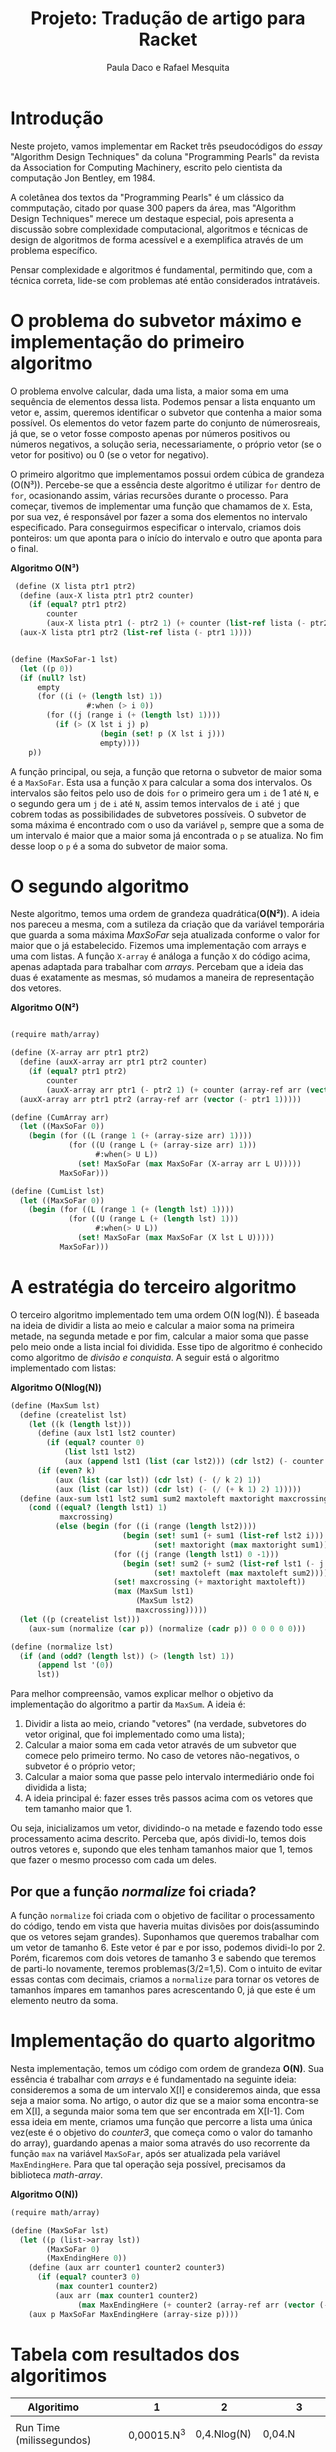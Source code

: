 #+Title: Projeto: Tradução de artigo para Racket

#+Author: Paula Daco e Rafael Mesquita

* Introdução

Neste projeto, vamos implementar em Racket três pseudocódigos do /essay/ "Algorithm Design Techniques" da coluna "Programming Pearls" da revista da Association for Computing Machinery, escrito pelo cientista da computação Jon Bentley, em 1984. 

A coletânea dos textos da "Programming Pearls" é um clássico da commputação, citado por quase 300 papers da área, mas "Algorithm Design Techniques" merece um destaque especial, pois apresenta a discussão sobre complexidade computacional, algoritmos e técnicas de design de algoritmos de forma acessível e a exemplifica através de um problema específico. 

Pensar complexidade e algoritmos é fundamental, permitindo que, com a técnica correta, lide-se com problemas até então considerados intratáveis. 

* O problema do subvetor máximo e implementação do primeiro algoritmo

O problema envolve calcular, dada uma lista, a maior soma em uma sequência de elementos dessa lista. Podemos pensar a lista enquanto um vetor e, assim, queremos identificar o subvetor que contenha a maior soma possível. Os elementos do vetor fazem parte do conjunto de númerosreais, já que, se o vetor fosse composto apenas por números positivos ou números negativos, a solução seria, necessariamente, o próprio vetor (se o vetor for positivo) ou 0 (se o vetor for negativo). 

O primeiro algoritmo que implementamos possui ordem cúbica de grandeza (O(N³)). Percebe-se que a essência deste algoritmo é utilizar =for= dentro de =for=, ocasionando assim, várias recursões durante o processo. Para começar, tivemos de implementar uma função que chamamos de =X=. Esta, por sua vez, é responsável por fazer a soma dos elementos no intervalo especificado. Para conseguirmos especificar o intervalo, criamos dois ponteiros: um que aponta para o início do intervalo e outro que aponta para o final.

*Algoritmo O(N³)*
#+BEGIN_SRC scheme
 (define (X lista ptr1 ptr2)
  (define (aux-X lista ptr1 ptr2 counter)
    (if (equal? ptr1 ptr2)
        counter
        (aux-X lista ptr1 (- ptr2 1) (+ counter (list-ref lista (- ptr2 1))))))
  (aux-X lista ptr1 ptr2 (list-ref lista (- ptr1 1))))


(define (MaxSoFar-1 lst)
  (let ((p 0))
  (if (null? lst)
      empty
      (for ((i (+ (length lst) 1))
                 #:when (> i 0))
        (for ((j (range i (+ (length lst) 1))))
          (if (> (X lst i j) p)
                    (begin (set! p (X lst i j)))
                    empty))))
    p))
#+END_SRC

A função principal, ou seja, a função que retorna o subvetor de maior soma é a =MaxSoFar=. Esta usa a função =X= para calcular a soma dos intervalos. Os intervalos são feitos pelo uso de dois =for= o primeiro gera um =i= de 1 até =N=, e o segundo gera um =j= de =i= até =N=, assim temos intervalos de =i= até =j= que cobrem todas as possibilidades de subvetores possíveis. O subvetor de soma máxima é encontrado com o uso da variável =p=, sempre que a soma de um intervalo é maior que a maior soma já encontrada o =p= se atualiza. No fim desse loop o =p= é a soma do subvetor de maior soma.

* O segundo algoritmo

Neste algoritmo, temos uma ordem de grandeza quadrática(*O(N²)*). A ideia nos pareceu a mesma, com a sutileza da criação que da variável temporária que guarda a soma máxima /MaxSoFar/ seja atualizada conforme o valor for maior que o já estabelecido. Fizemos uma implementação com arrays e uma com listas. A função =X-array= é análoga a função =X= do código acima, apenas adaptada para trabalhar com /arrays/. Percebam que a ideia das duas é exatamente as mesmas, só mudamos a maneira de representação dos vetores.

*Algoritmo O(N²)*
#+BEGIN_SRC scheme

(require math/array)

(define (X-array arr ptr1 ptr2)
  (define (auxX-array arr ptr1 ptr2 counter)
    (if (equal? ptr1 ptr2)
        counter
        (auxX-array arr ptr1 (- ptr2 1) (+ counter (array-ref arr (vector (- ptr2 1)))))))
  (auxX-array arr ptr1 ptr2 (array-ref arr (vector (- ptr1 1)))))

(define (CumArray arr)
  (let ((MaxSoFar 0))
    (begin (for ((L (range 1 (+ (array-size arr) 1))))
             (for ((U (range L (+ (array-size arr) 1)))
                   #:when(> U L))
               (set! MaxSoFar (max MaxSoFar (X-array arr L U)))))
           MaxSoFar)))

(define (CumList lst)
  (let ((MaxSoFar 0))
    (begin (for ((L (range 1 (+ (length lst) 1))))
             (for ((U (range L (+ (length lst) 1)))
                   #:when(> U L))
               (set! MaxSoFar (max MaxSoFar (X lst L U)))))
           MaxSoFar)))
  
#+END_SRC

* A estratégia do terceiro algoritmo

O terceiro algoritmo implementado tem uma ordem O(N log(N)). É baseada na ideia de dividir a lista ao meio e calcular a maior soma na primeira metade, na segunda metade e por fim, calcular a maior soma que passe pelo meio onde a lista incial foi dividida. Esse tipo de algoritmo é conhecido como algoritmo de /divisão e conquista/. A seguir está o algoritmo implementado com listas:


*Algoritmo O(Nlog(N))*
#+BEGIN_SRC scheme
(define (MaxSum lst)
  (define (createlist lst)
    (let ((k (length lst)))
      (define (aux lst1 lst2 counter)
        (if (equal? counter 0)
            (list lst1 lst2)
            (aux (append lst1 (list (car lst2))) (cdr lst2) (- counter 1))))
      (if (even? k)
          (aux (list (car lst)) (cdr lst) (- (/ k 2) 1))
          (aux (list (car lst)) (cdr lst) (- (/ (+ k 1) 2) 1)))))
  (define (aux-sum lst1 lst2 sum1 sum2 maxtoleft maxtoright maxcrossing)
    (cond ((equal? (length lst1) 1)
           maxcrossing)
          (else (begin (for ((i (range (length lst2))))
                         (begin (set! sum1 (+ sum1 (list-ref lst2 i)))
                                (set! maxtoright (max maxtoright sum1))))
                       (for ((j (range (length lst1) 0 -1)))
                         (begin (set! sum2 (+ sum2 (list-ref lst1 (- j 1))))
                                (set! maxtoleft (max maxtoleft sum2))))
                       (set! maxcrossing (+ maxtoright maxtoleft))
                       (max (MaxSum lst1)
                            (MaxSum lst2)
                            maxcrossing)))))
  (let ((p (createlist lst)))
    (aux-sum (normalize (car p)) (normalize (cadr p)) 0 0 0 0 0)))
    
(define (normalize lst)
  (if (and (odd? (length lst)) (> (length lst) 1))
      (append lst '(0))
      lst))

#+END_SRC

Para melhor compreensão, vamos explicar melhor o objetivo da implementação do algoritmo a partir da =MaxSum=. A ideia é:

1. Dividir a lista ao meio, criando "vetores" (na verdade, subvetores do vetor original, que foi implementado como uma lista);
2. Calcular a maior soma em cada vetor através de um subvetor que comece pelo primeiro termo. No caso de vetores não-negativos, o subvetor é o próprio vetor;
3. Calcular a maior soma que passe pelo intervalo intermediário onde foi dividida a lista;
4. A ideia principal é: fazer esses três passos acima com os vetores que tem tamanho maior que 1. 

Ou seja, inicializamos um vetor, dividindo-o na metade e fazendo todo esse processamento acima descrito. Perceba que, após dividi-lo, temos dois outros vetores e, supondo que eles tenham tamanhos maior que 1, temos que fazer o mesmo processo com cada um deles.

** Por que a função /normalize/ foi criada?
A função =normalize= foi criada com o objetivo de facilitar o processamento do código, tendo em vista que haveria muitas divisões por dois(assumindo que os vetores sejam grandes). Suponhamos que queremos trabalhar com um vetor de tamanho 6. Este vetor é par e por isso, podemos dividi-lo por 2. Porém, ficaremos com dois vetores de tamanho 3 e sabendo que teremos de parti-lo novamente, teremos problemas(3/2=1,5). Com o intuito de evitar essas contas com decimais, criamos a =normalize= para tornar os vetores de tamanhos ímpares em tamanhos pares acrescentando 0, já que este é um elemento neutro da soma.

* Implementação do quarto algoritmo

Nesta implementação, temos um código com ordem de grandeza *O(N)*. Sua essência é trabalhar com /arrays/ e é fundamentado na seguinte ideia: consideremos a soma de um intervalo X[I] e consideremos ainda, que essa seja a maior soma. No artigo, o autor diz que se a maior soma encontra-se em X[I], a segunda maior soma tem que ser encontrada em X[I-1]. Com essa ideia em mente, criamos uma função que percorre a lista uma única vez(este é o objetivo do /counter3/, que começa como o valor do tamanho do array), guardando apenas a maior soma através do uso recorrente da função =max= na variável =MaxSoFar=, após ser atualizada pela variável =MaxEndingHere=. Para que tal operação seja possível, precisamos da biblioteca /math-array/.

*Algoritmo O(N))*
#+BEGIN_SRC scheme
(require math/array)

(define (MaxSoFar lst)
  (let ((p (list->array lst))
        (MaxSoFar 0)
        (MaxEndingHere 0))
    (define (aux arr counter1 counter2 counter3)
      (if (equal? counter3 0)
          (max counter1 counter2)
          (aux arr (max counter1 counter2)
               (max MaxEndingHere (+ counter2 (array-ref arr (vector (- counter3 1))))) (- counter3 1))))
    (aux p MaxSoFar MaxEndingHere (array-size p))))

#+END_SRC

* Tabela com resultados dos algoritimos

| Algoritimo               |     | 1           | 2           | 3             |
|--------------------------+-----+-------------+-------------+---------------|
|                          |     |             |             |               |
| Run Time (milissegundos) |     | 0,00015.N^3 | 0,4.Nlog(N) | 0,04.N        |
|--------------------------+-----+-------------+-------------+---------------|
|                          |     |             |             |               |
| Time to solve            | N^2 | 150 ms      | 80 ms       | 4 ms          |
| problem of size          | N^3 | 2.5 min     | 1.2 s       | 40 ms         |
|                          | N^4 | 41 hrs      | 16 s        | 0.4 s         |
|                          | N^5 | 4.8 yrs     | 3.3 min     | 4 s           |
|                          | N^6 | 4.8 mill    | 40 min      | 40 s          |
|--------------------------+-----+-------------+-------------+---------------|
|                          |     |             |             |               |
| Max problem solved in    | s   | 188         | 852         | 25,000        |
|                          | min | 736         | 33,179      | 1,500,000     |
|                          | hr  | 2,884       | 1,460,000   | 90,000,000    |
|                          | day | 8,320       | 28,948,135  | 2,160,000,000 |
|--------------------------+-----+-------------+-------------+---------------|
|                          |     |             |             |               |
| If N multiplies by 1O,   |     | 1000        | 10+         | 10            |
| time multiplies by       |     |             |             |               |
|--------------------------+-----+-------------+-------------+---------------|
|                          |     |             |             |               |
| If time multiplies by    |     | 2.15        | 10-         | 10            |
| 1O, N multiplies by      |     |             |             |               |


* Gráficos

Os gráficos mostram a relação tamanho do vetor(N) /versus/ tempo de execução(t).

*Gráfico com todos os algoritimos*

Nesse gráfico fica claro que o primeiro algoritimo ganha muito mais tempo de execução com o aumento do vetor do que os outros dois algoritimos.

[[https://raw.githubusercontent.com/Pauladaco/LP-2016.2-EMAp-project/master/Gr-ficos/complexidade-1-2-3.png]]

*Gráfico com os algoritimos 2 e 3*

No gráfico anterior a diferença de complexidade entre os algoritimos 2 e 3 não estava clara. Porém nesse, como inclui apenas esses dois algoritimos, é possivel ver a diferença.

[[https://raw.githubusercontent.com/Pauladaco/LP-2016.2-EMAp-project/master/Gr-ficos/Complexidade-2-3.png]]

* Considerações finas

Após o acompanhamento da evolução dos códigos, juntamente com o tempo de execução de cada um, é possível notar que é imprescindível a /reflexão sobre o código/ antes de tentar implementá-lo, pois muitas vezes ficamos perdidos no que tange ao objetivo do código em si. As otimizações feitas neste trabalho vão muito além da parte estética do código(embora seja importante), elas carregam a responsabilidade de ser suficientes para operar com listas de quantidades de elementos superiores a 10000.
